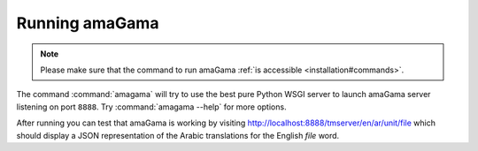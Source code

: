 .. _running:

Running amaGama
***************

.. note:: Please make sure that the command to run amaGama :ref:`is accessible
   <installation#commands>`.

The command :command:`amagama` will try to use the best pure Python WSGI server
to launch amaGama server listening on port ``8888``. Try
:command:`amagama --help` for more options.

After running you can test that amaGama is working by visiting
http://localhost:8888/tmserver/en/ar/unit/file which should display a JSON
representation of the Arabic translations for the English *file* word.
